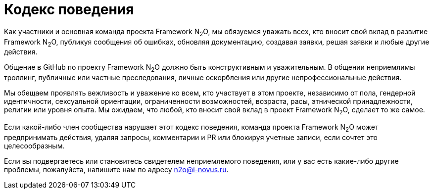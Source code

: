 = Кодекс поведения

Как участники и основная команда проекта Framework N~2~O, мы обязуемся уважать всех,
кто вносит свой вклад в развитие Framework N~2~O, публикуя сообщения об ошибках,
обновляя документацию, создавая заявки, решая заявки и любые другие действия.

Общение в GitHub по проекту Framework N~2~O должно быть конструктивным и уважительным.
В общении неприемлимы троллинг, публичные или частные
преследования, личные оскорбления или другие непрофессиональные действия.

Мы обещаем проявлять вежливость и уважение ко всем, кто участвует в этом проекте,
независимо от пола, гендерной идентичности, сексуальной ориентации, ограниченности
возможностей, возраста, расы, этнической принадлежности, религии или уровня опыта.
Мы ожидаем, что любой, кто вносит свой вклад в проект Framework N~2~O, сделает то же самое.

Если какой-либо член сообщества нарушает этот кодекс поведения, команда
проекта Framework N~2~O может предпринимать действия, удаляя запросы, комментарии
и PR или блокируя учетные записи, если сочтет это целесообразным.

Если вы подвергаетесь или становитесь свидетелем неприемлемого поведения,
или у вас есть какие-либо другие проблемы, пожалуйста, напишите нам по адресу
n2o@i-novus.ru.
